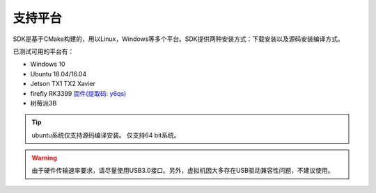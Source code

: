 .. _sdk_support_platforms:

支持平台
========

SDK是基于CMake构建的，用以Linux，Windows等多个平台。SDK提供两种安装方式：下载安装以及源码安装编译方式。

已测试可用的平台有：

* Windows 10
* Ubuntu 18.04/16.04
* Jetson TX1 TX2 Xavier
* firefly RK3399 `固件(提取码: y6qs) <https://pan.baidu.com/s/1wksbLwr1mHrwaAHBLKuYqQ>`__
* 树莓派3B

.. tip::

   ubuntu系统仅支持源码编译安装。
   仅支持64 bit系统。

.. Warning::

   由于硬件传输速率要求，请尽量使用USB3.0接口。另外，虚拟机因大多存在USB驱动兼容性问题，不建议使用。

 